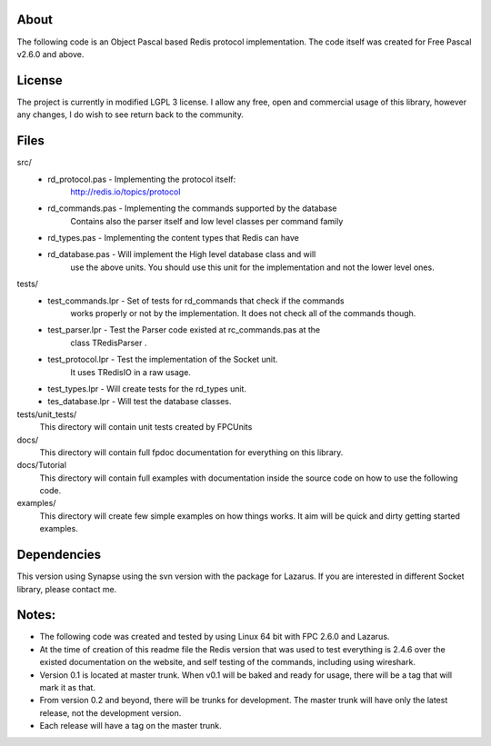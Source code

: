 About
=====
The following code is an Object Pascal based Redis protocol implementation.
The code itself was created for Free Pascal v2.6.0 and above.

License
=======
The project is currently in modified LGPL 3 license. 
I allow any free, open and commercial usage of this library, however any 
changes, I do wish to see return back to the community.

Files
=====
src/
  - rd_protocol.pas - Implementing the protocol itself:
                      http://redis.io/topics/protocol

  - rd_commands.pas - Implementing the commands supported by the database
                      Contains also the parser itself and low level classes
                      per command family

  - rd_types.pas    - Implementing the content types that Redis can have 

  - rd_database.pas - Will implement the High level database class and will 
                      use the above units.
                      You should use this unit for the implementation and not
                      the lower level ones.

tests/
  - test_commands.lpr - Set of tests for rd_commands that check if the commands 
                        works properly or not by the implementation.
                        It does not check all of the commands though.

  
  - test_parser.lpr   - Test the Parser code existed at rc_commands.pas at the 
                        class TRedisParser .
    
  - test_protocol.lpr - Test the implementation of the Socket unit.
                        It uses TRedisIO in a raw usage.

  - test_types.lpr    - Will create tests for the rd_types unit.

  - tes_database.lpr  - Will test the database classes.

tests/unit_tests/
  This directory will contain unit tests created by FPCUnits

docs/
  This directory will contain full fpdoc documentation for everything on this 
  library.

docs/Tutorial
  This directory will contain full examples with documentation inside the source
  code on how to use the following code.

examples/
  This directory will create few simple examples on how things works. 
  It aim will be quick and dirty getting started examples.

Dependencies 
============
This version using Synapse using the svn version with the package for Lazarus.
If you are interested in different Socket library, please contact me.

Notes:
======
* The following code was created and tested by using Linux 64 bit with FPC 2.6.0
  and Lazarus.

* At the time of creation of this readme file the Redis version that was used to
  test everything is 2.4.6 over the existed documentation on the website, and 
  self testing of the commands, including using wireshark.

* Version 0.1 is located at master trunk. When v0.1 will be baked and ready for 
  usage, there will be a tag that will mark it as that.

* From version 0.2 and beyond, there will be trunks for development. The master 
  trunk will have only the latest release, not the development version.

* Each release will have a tag on the master trunk.


